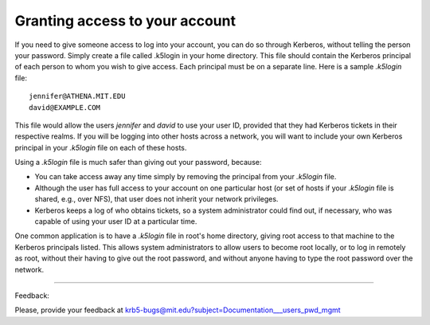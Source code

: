 .. _gatya_label:

Granting access to your account
======================================

If you need to give someone access to log into your account, you can do so through Kerberos, without telling the person your password. Simply create a file called .k5login in your home directory. This file should contain the Kerberos principal of each person to whom you wish to give access. Each principal must be on a separate line. Here is a sample *.k5login* file::

     jennifer@ATHENA.MIT.EDU
     david@EXAMPLE.COM

This file would allow the users *jennifer* and *david* to use your user ID, provided that they had Kerberos tickets in their respective realms. If you will be logging into other hosts across a network, you will want to include your own Kerberos principal in your *.k5login* file on each of these hosts.

Using a *.k5login* file is much safer than giving out your password, because:

- You can take access away any time simply by removing the principal from your *.k5login* file.
- Although the user has full access to your account on one particular host (or set of hosts if your *.k5login* file is shared, e.g., over NFS), that user does not inherit your network privileges.
- Kerberos keeps a log of who obtains tickets, so a system administrator could find out, if necessary, who was capable of using your user ID at a particular time.

One common application is to have a *.k5login* file in root's home directory, giving root access to that machine to the Kerberos principals listed. This allows system administrators to allow users to become root locally, or to log in remotely as root, without their having to give out the root password, and without anyone having to type the root password over the network.

------------------

Feedback:

Please, provide your feedback at krb5-bugs@mit.edu?subject=Documentation___users_pwd_mgmt


